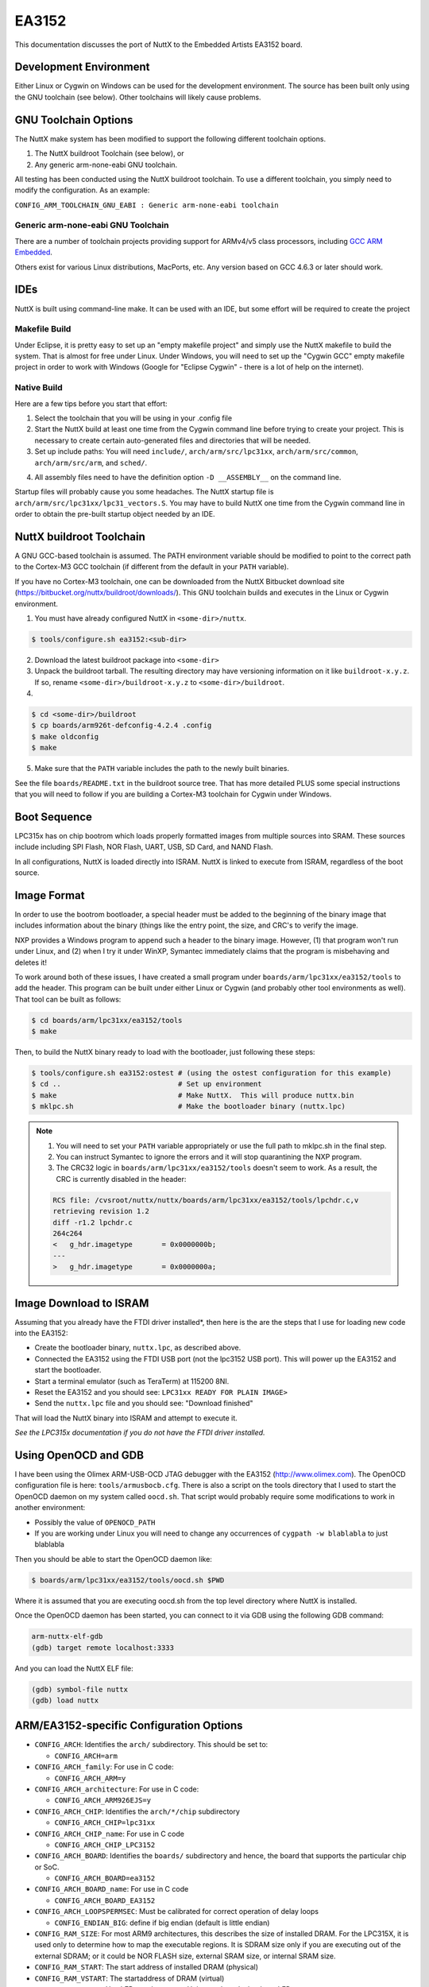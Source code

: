 ======
EA3152
======

This documentation discusses the port of NuttX to the Embedded Artists EA3152
board.

Development Environment
=======================

Either Linux or Cygwin on Windows can be used for the development environment.
The source has been built only using the GNU toolchain (see below).  Other
toolchains will likely cause problems.

GNU Toolchain Options
======================

The NuttX make system has been modified to support the following different
toolchain options.

1. The NuttX buildroot Toolchain (see below), or
2. Any generic arm-none-eabi GNU toolchain.

All testing has been conducted using the NuttX buildroot toolchain. To use a
different toolchain, you simply need to modify the configuration. As an example:

``CONFIG_ARM_TOOLCHAIN_GNU_EABI : Generic arm-none-eabi toolchain``

Generic arm-none-eabi GNU Toolchain
-----------------------------------

There are a number of toolchain projects providing support for ARMv4/v5 class
processors, including `GCC ARM Embedded
<https://developer.arm.com/open-source/gnu-toolchain/gnu-rm>`_.

Others exist for various Linux distributions, MacPorts, etc. Any version based
on GCC 4.6.3 or later should work.

IDEs
====

NuttX is built using command-line make.  It can be used with an IDE, but some
effort will be required to create the project

Makefile Build
--------------

Under Eclipse, it is pretty easy to set up an "empty makefile project" and
simply use the NuttX makefile to build the system.  That is almost for free
under Linux.  Under Windows, you will need to set up the "Cygwin GCC" empty
makefile project in order to work with Windows (Google for "Eclipse Cygwin" -
there is a lot of help on the internet).

Native Build
------------

Here are a few tips before you start that effort:

1. Select the toolchain that you will be using in your .config file

2. Start the NuttX build at least one time from the Cygwin command line
   before trying to create your project.  This is necessary to create
   certain auto-generated files and directories that will be needed.

3. Set up include paths: You will need ``include/``, ``arch/arm/src/lpc31xx``,
   ``arch/arm/src/common``, ``arch/arm/src/arm``, and ``sched/``.

4) All assembly files need to have the definition option ``-D __ASSEMBLY__``
   on the command line.

Startup files will probably cause you some headaches. The NuttX startup file is
``arch/arm/src/lpc31xx/lpc31_vectors.S``. You may have to build NuttX one time
from the Cygwin command line in order to obtain the pre-built startup object
needed by an IDE.

NuttX buildroot Toolchain
=========================

A GNU GCC-based toolchain is assumed. The PATH environment variable should
be modified to point to the correct path to the Cortex-M3 GCC toolchain (if
different from the default in your ``PATH`` variable).

If you have no Cortex-M3 toolchain, one can be downloaded from the NuttX
Bitbucket download site (https://bitbucket.org/nuttx/buildroot/downloads/).
This GNU toolchain builds and executes in the Linux or Cygwin environment.

1. You must have already configured NuttX in ``<some-dir>/nuttx``.

.. code:: console

   $ tools/configure.sh ea3152:<sub-dir>

2. Download the latest buildroot package into ``<some-dir>``

3. Unpack the buildroot tarball.  The resulting directory may have versioning
   information on it like ``buildroot-x.y.z``.  If so, rename
   ``<some-dir>/buildroot-x.y.z`` to ``<some-dir>/buildroot``.

4. 

.. code:: console

   $ cd <some-dir>/buildroot
   $ cp boards/arm926t-defconfig-4.2.4 .config
   $ make oldconfig
   $ make

5. Make sure that the ``PATH`` variable includes the path to the newly built
   binaries.

See the file ``boards/README.txt`` in the buildroot source tree.  That has more
detailed PLUS some special instructions that you will need to follow if you are
building a Cortex-M3 toolchain for Cygwin under Windows.

Boot Sequence
=============

LPC315x has on chip bootrom which loads properly formatted images from multiple
sources into SRAM.  These sources include including SPI Flash, NOR Flash, UART,
USB, SD Card, and NAND Flash.

In all configurations, NuttX is loaded directly into ISRAM.  NuttX is linked
to execute from ISRAM, regardless of the boot source.

Image Format
============

In order to use the bootrom bootloader, a special header must be added to the
beginning of the binary image that includes information about the binary (things
like the entry point, the size, and CRC's to verify the image.

NXP provides a Windows program to append such a header to the binary image.
However, (1) that program won't run under Linux, and (2) when I try it under
WinXP, Symantec immediately claims that the program is misbehaving and deletes
it!

To work around both of these issues, I have created a small program under
``boards/arm/lpc31xx/ea3152/tools`` to add the header.  This program can be
built under either Linux or Cygwin (and probably other tool environments as
well).  That tool can be built as follows:

.. code:: console

   $ cd boards/arm/lpc31xx/ea3152/tools
   $ make

Then, to build the NuttX binary ready to load with the bootloader, just
following these steps:

.. code:: console

   $ tools/configure.sh ea3152:ostest # (using the ostest configuration for this example)
   $ cd ..                            # Set up environment
   $ make                             # Make NuttX.  This will produce nuttx.bin
   $ mklpc.sh                         # Make the bootloader binary (nuttx.lpc)

.. note ::

    1. You will need to set your ``PATH`` variable appropriately or use the full path
       to mklpc.sh in the final step.
    2. You can instruct Symantec to ignore the errors and it will stop quarantining
       the NXP program.
    3. The CRC32 logic in ``boards/arm/lpc31xx/ea3152/tools`` doesn't seem to work. As a result,
       the CRC is currently disabled in the header:

    .. code:: diff

       RCS file: /cvsroot/nuttx/nuttx/boards/arm/lpc31xx/ea3152/tools/lpchdr.c,v
       retrieving revision 1.2
       diff -r1.2 lpchdr.c
       264c264
       <   g_hdr.imagetype       = 0x0000000b;
       ---
       >   g_hdr.imagetype       = 0x0000000a;

Image Download to ISRAM
=======================

Assuming that you already have the FTDI driver installed*, then here is the
are the steps that I use for loading new code into the EA3152:

* Create the bootloader binary, ``nuttx.lpc``, as described above.
* Connected the EA3152 using the FTDI USB port (not the lpc3152 USB port). This
  will power up the EA3152 and start the bootloader.
* Start a terminal emulator (such as TeraTerm) at 115200 8NI.
* Reset the EA3152 and you should see: ``LPC31xx READY FOR PLAIN IMAGE>``
* Send the ``nuttx.lpc`` file and you should see: "Download finished"

That will load the NuttX binary into ISRAM and attempt to execute it.

`See the LPC315x documentation if you do not have the FTDI driver installed.`

Using OpenOCD and GDB
=====================

I have been using the Olimex ARM-USB-OCD JTAG debugger with the EA3152
(http://www.olimex.com). The OpenOCD configuration file is here:
``tools/armusbocb.cfg``. There is also a script on the tools directory that I
used to start the OpenOCD daemon on my system called ``oocd.sh``. That script
would probably require some modifications to work in another environment:

* Possibly the value of ``OPENOCD_PATH``
* If you are working under Linux you will need to change any
  occurrences of ``cygpath -w blablabla`` to just blablabla

Then you should be able to start the OpenOCD daemon like:

.. code:: console

   $ boards/arm/lpc31xx/ea3152/tools/oocd.sh $PWD

Where it is assumed that you are executing oocd.sh from the top level
directory where NuttX is installed.

Once the OpenOCD daemon has been started, you can connect to it via
GDB using the following GDB command:

.. code:: console

   arm-nuttx-elf-gdb
   (gdb) target remote localhost:3333

And you can load the NuttX ELF file:

.. code:: console

   (gdb) symbol-file nuttx
   (gdb) load nuttx

ARM/EA3152-specific Configuration Options
=========================================

* ``CONFIG_ARCH``: Identifies the ``arch/`` subdirectory.  This should be set to:

  * ``CONFIG_ARCH=arm``

* ``CONFIG_ARCH_family``: For use in C code:

  * ``CONFIG_ARCH_ARM=y``

* ``CONFIG_ARCH_architecture``: For use in C code:

  * ``CONFIG_ARCH_ARM926EJS=y``

* ``CONFIG_ARCH_CHIP``: Identifies the ``arch/*/chip`` subdirectory

  * ``CONFIG_ARCH_CHIP=lpc31xx``

* ``CONFIG_ARCH_CHIP_name``: For use in C code

  * ``CONFIG_ARCH_CHIP_LPC3152``

* ``CONFIG_ARCH_BOARD``: Identifies the ``boards/`` subdirectory and hence, the
  board that supports the particular chip or SoC.

  * ``CONFIG_ARCH_BOARD=ea3152``

* ``CONFIG_ARCH_BOARD_name``: For use in C code

  * ``CONFIG_ARCH_BOARD_EA3152``

* ``CONFIG_ARCH_LOOPSPERMSEC``: Must be calibrated for correct operation of delay loops

  * ``CONFIG_ENDIAN_BIG``: define if big endian (default is little endian)

* ``CONFIG_RAM_SIZE``: For most ARM9 architectures, this describes the size of
  installed DRAM.  For the LPC315X, it is used only to determine how to map the
  executable regions.  It is SDRAM size only if you are executing out of the
  external SDRAM; or it could be NOR FLASH size, external SRAM size, or internal
  SRAM size.

* ``CONFIG_RAM_START``: The start address of installed DRAM (physical)

* ``CONFIG_RAM_VSTART``: The startaddress of DRAM (virtual)

* ``CONFIG_ARCH_LEDS``: Use LEDs to show state. Unique to boards that have LEDs

* ``CONFIG_ARCH_INTERRUPTSTACK``: This architecture supports an interrupt stack.
  If defined, this symbol is the size of the interrupt stack in bytes.  If not
  defined, the user task stacks will be used during interrupt handling.

* ``CONFIG_ARCH_STACKDUMP``: Do stack dumps after assertions

* ``CONFIG_ARCH_LEDS``: Use LEDs to show state. Unique to board architecture.

* ``CONFIG_ARCH_BUTTONS``: Enable support for buttons. Unique to board architecture.
  
* ``CONFIG_ARCH_DMA``: Support DMA initialization
  
* ``CONFIG_ARCH_LOWVECTORS``: Define if vectors reside at address
  ``0x0000:00000``. Undefine if vectors reside at address ``0xffff:0000``
  
* ``CONFIG_ARCH_ROMPGTABLE``: A pre-initialized, read-only page table is
  available. If defined, then board-specific logic must also define
  ``PGTABLE_BASE_PADDR``, ``PGTABLE_BASE_VADDR``, and all memory section mapping
  in a file named ``board_memorymap.h``.

Individual subsystems can be enabled:

    * ``CONFIG_LPC31_MCI``
    * ``CONFIG_LPC31_SPI``
    * ``CONFIG_LPC31_UART``

External memory available on the board (see also ``CONFIG_MM_REGIONS``)

* ``CONFIG_LPC31_EXTSRAM0``: Select if external SRAM0 is present

* ``CONFIG_LPC31_EXTSRAM0HEAP``: Select if external SRAM0 should be
  configured as part of the NuttX heap.

* ``CONFIG_LPC31_EXTSRAM0SIZE``: Size (in bytes) of the installed external
  SRAM0 memory

* ``CONFIG_LPC31_EXTSRAM1``: Select if external SRAM1 is present

* ``CONFIG_LPC31_EXTSRAM1HEAP``: Select if external SRAM1 should be
  configured as part of the NuttX heap.

* ``CONFIG_LPC31_EXTSRAM1SIZE``: Size (in bytes) of the installed external
  SRAM1 memory

* ``CONFIG_LPC31_EXTDRAM``: Select if external SDRAM is present

* ``CONFIG_LPC31_EXTDRAMHEAP``: Select if external SDRAM should be
  configured as part of the NuttX heap.

* ``CONFIG_LPC31_EXTDRAMSIZE``: Size (in bytes) of the installed external
  SDRAM memory

* ``CONFIG_LPC31_EXTNAND``: Select if external NAND is present

* ``CONFIG_LPC31_EXTNANDSIZE``: Size (in bytes) of the installed external
  NAND memory

LPC315X specific device driver settings

* ``CONFIG_UART_SERIAL_CONSOLE``: selects the UART for the console and ttys0

* ``CONFIG_UART_RXBUFSIZE``: Characters are buffered as received. This specific
  the size of the receive buffer

* ``CONFIG_UART_TXBUFSIZE`` - Characters are buffered before being sent. This
  specific the size of the transmit buffer

* ``CONFIG_UART_BAUD``: The configure BAUD of the UART. Must be

* ``CONFIG_UART_BITS``: The number of bits. Must be either 7 or 8.

* ``CONFIG_UART_PARTIY``: 0=no parity, 1=odd parity, 2=even parity

* ``CONFIG_UART_2STOP``: Two stop bits

Configurations
==============

Each EA3152 configuration is maintained in a sub-directory and can be
selected as follow:

.. code: console::

   $ tools/configure.sh ea3152:<subdir>

Where ``<subdir>`` is one of the following:

ostest
------

This configuration directory, performs a simple OS test using examples/ostest.
By default, this project assumes that you are using the DFU bootloader.

